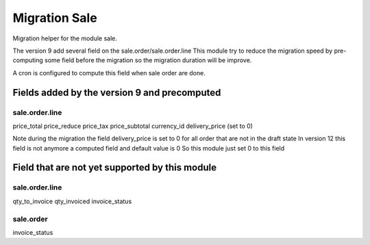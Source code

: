 Migration Sale
==============================

Migration helper for the module sale.

The version 9 add several field on the sale.order/sale.order.line
This module try to reduce the migration speed by pre-computing some field
before the migration so the migration duration will be improve.

A cron is configured to compute this field when sale order are done.

Fields added by the version 9 and precomputed
~~~~~~~~~~~~~~~~~~~~~~~~~~~~~~~~~~~~~~~~~~~~~~~~~

sale.order.line
-----------------

price_total
price_reduce
price_tax
price_subtotal
currency_id
delivery_price (set to 0)

Note during the migration the field delivery_price is set to 0
for all order that are not in the draft state
In version 12 this field is not anymore a computed field and default value is 0
So this module just set 0 to this field

Field that are not yet supported by this module
~~~~~~~~~~~~~~~~~~~~~~~~~~~~~~~~~~~~~~~~~~~~~~~~~~~

sale.order.line
----------------
qty_to_invoice
qty_invoiced
invoice_status

sale.order
-----------
invoice_status
